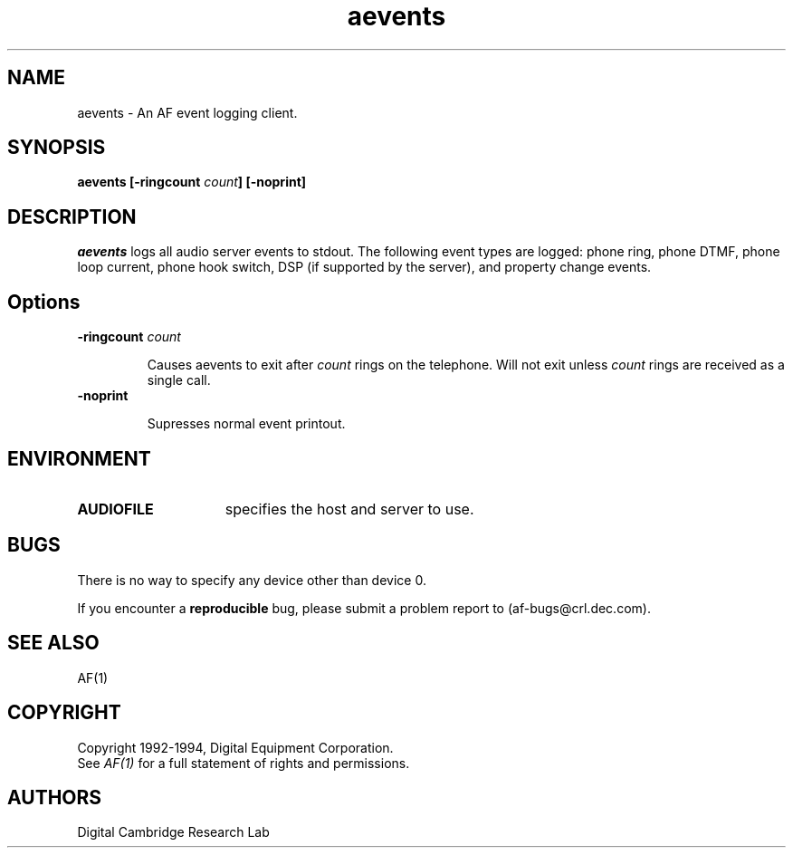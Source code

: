 .TH aevents 1 "Release 1"  "AF Version 3"
.SH NAME
aevents - An AF event logging client.
.SH SYNOPSIS
.B
aevents [\fB\-ringcount\fP \fIcount\fP] [\fB\-noprint\fP] 
.SH DESCRIPTION
\fIaevents\fP 
logs all audio server events to stdout.  The following event types are
logged:  phone ring, phone DTMF, phone loop current, phone hook switch,
DSP (if supported by the server), and property change events.
.SH Options
.TP
.B \-ringcount \fIcount\fP
.IP 
Causes aevents to exit after \fIcount\fP rings on the telephone.
Will not exit unless \fIcount\fP rings are received as a single
call.
.TP
.B \-noprint
.IP 
Supresses normal event printout.
.SH ENVIRONMENT
.TP 15
.B AUDIOFILE
specifies the host and server to use.
.SH BUGS
There is no way to specify any device other than device 0.
.PP
If you encounter a \fBreproducible\fP bug, please submit a problem report 
to (af-bugs@crl.dec.com).
.SH "SEE ALSO"
AF(1)
.SH COPYRIGHT
Copyright 1992-1994, Digital Equipment Corporation.
.br
See \fIAF(1)\fP for a full statement of rights and permissions.
.SH AUTHORS
Digital Cambridge Research Lab
